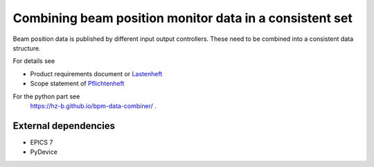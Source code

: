 Combining beam position monitor data in a consistent set
========================================================

Beam position data is published by different input output
controllers. These need to be combined into a consistent
data structure.

For details see

* Product requirements document or `Lastenheft`_
* Scope statement of `Pflichtenheft`_

.. _`Lastenheft` : bpm_data_combiner_app/doc/lastenheft.rst
.. _`Pflichtenheft` : bpm_data_combiner_app/doc/pflichtenheft.rst


For the python part see
 https://hz-b.github.io/bpm-data-combiner/ .



External dependencies
---------------------

* EPICS 7
* PyDevice
